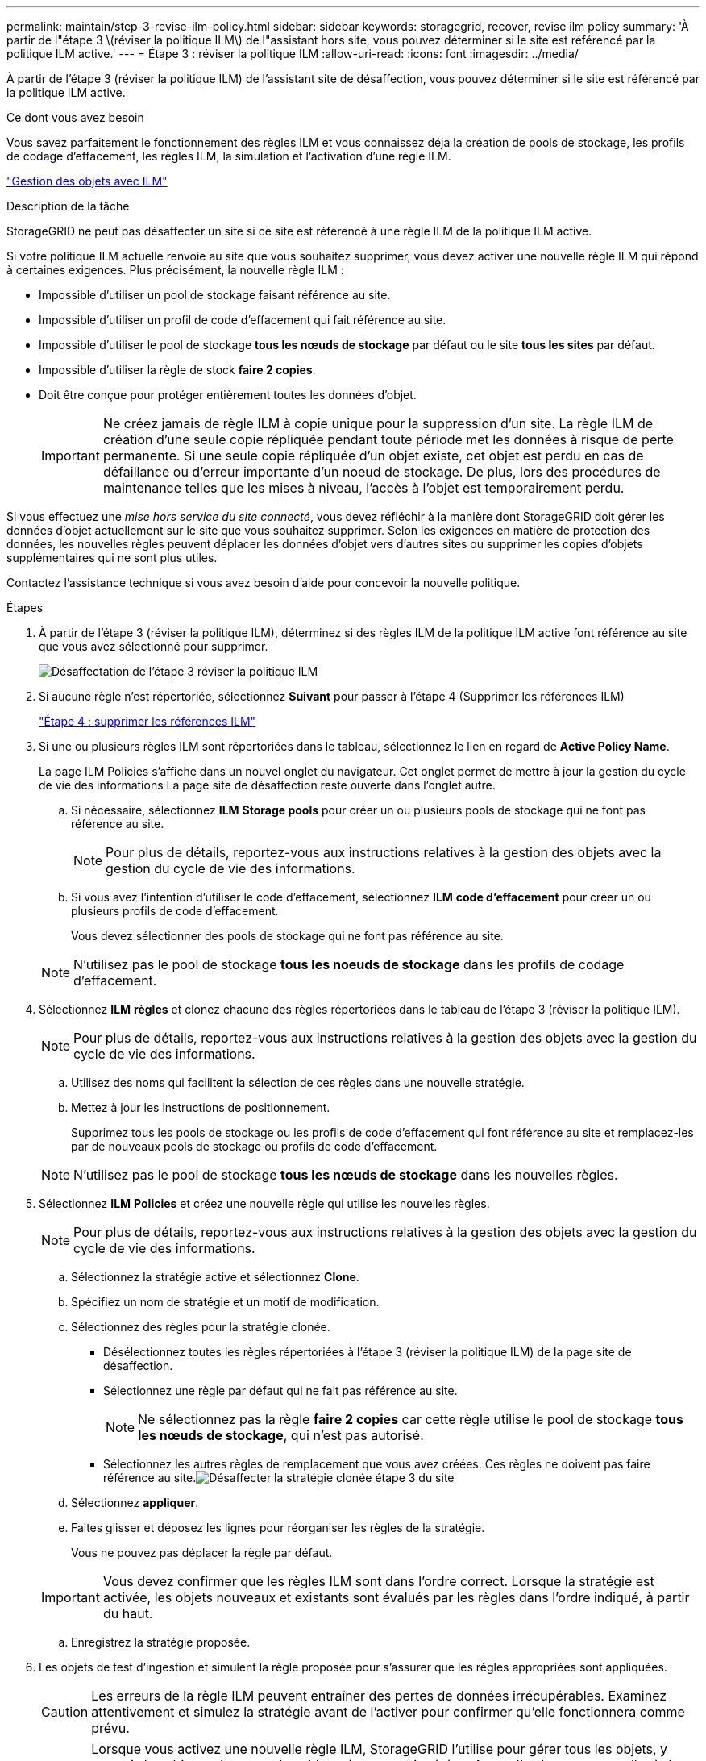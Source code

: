 ---
permalink: maintain/step-3-revise-ilm-policy.html 
sidebar: sidebar 
keywords: storagegrid, recover, revise ilm policy 
summary: 'À partir de l"étape 3 \(réviser la politique ILM\) de l"assistant hors site, vous pouvez déterminer si le site est référencé par la politique ILM active.' 
---
= Étape 3 : réviser la politique ILM
:allow-uri-read: 
:icons: font
:imagesdir: ../media/


[role="lead"]
À partir de l'étape 3 (réviser la politique ILM) de l'assistant site de désaffection, vous pouvez déterminer si le site est référencé par la politique ILM active.

.Ce dont vous avez besoin
Vous savez parfaitement le fonctionnement des règles ILM et vous connaissez déjà la création de pools de stockage, les profils de codage d'effacement, les règles ILM, la simulation et l'activation d'une règle ILM.

link:../ilm/index.html["Gestion des objets avec ILM"]

.Description de la tâche
StorageGRID ne peut pas désaffecter un site si ce site est référencé à une règle ILM de la politique ILM active.

Si votre politique ILM actuelle renvoie au site que vous souhaitez supprimer, vous devez activer une nouvelle règle ILM qui répond à certaines exigences. Plus précisément, la nouvelle règle ILM :

* Impossible d'utiliser un pool de stockage faisant référence au site.
* Impossible d'utiliser un profil de code d'effacement qui fait référence au site.
* Impossible d'utiliser le pool de stockage *tous les nœuds de stockage* par défaut ou le site *tous les sites* par défaut.
* Impossible d'utiliser la règle de stock *faire 2 copies*.
* Doit être conçue pour protéger entièrement toutes les données d'objet.
+

IMPORTANT: Ne créez jamais de règle ILM à copie unique pour la suppression d'un site. La règle ILM de création d'une seule copie répliquée pendant toute période met les données à risque de perte permanente. Si une seule copie répliquée d'un objet existe, cet objet est perdu en cas de défaillance ou d'erreur importante d'un noeud de stockage. De plus, lors des procédures de maintenance telles que les mises à niveau, l'accès à l'objet est temporairement perdu.



Si vous effectuez une _mise hors service du site connecté_, vous devez réfléchir à la manière dont StorageGRID doit gérer les données d'objet actuellement sur le site que vous souhaitez supprimer. Selon les exigences en matière de protection des données, les nouvelles règles peuvent déplacer les données d'objet vers d'autres sites ou supprimer les copies d'objets supplémentaires qui ne sont plus utiles.

Contactez l'assistance technique si vous avez besoin d'aide pour concevoir la nouvelle politique.

.Étapes
. À partir de l'étape 3 (réviser la politique ILM), déterminez si des règles ILM de la politique ILM active font référence au site que vous avez sélectionné pour supprimer.
+
image::../media/decommission_site_step_3_revise_ilm_policy.png[Désaffectation de l'étape 3 réviser la politique ILM]

. Si aucune règle n'est répertoriée, sélectionnez *Suivant* pour passer à l'étape 4 (Supprimer les références ILM)
+
link:step-4-remove-ilm-references.html["Étape 4 : supprimer les références ILM"]

. Si une ou plusieurs règles ILM sont répertoriées dans le tableau, sélectionnez le lien en regard de *Active Policy Name*.
+
La page ILM Policies s'affiche dans un nouvel onglet du navigateur. Cet onglet permet de mettre à jour la gestion du cycle de vie des informations La page site de désaffection reste ouverte dans l'onglet autre.

+
.. Si nécessaire, sélectionnez *ILM* *Storage pools* pour créer un ou plusieurs pools de stockage qui ne font pas référence au site.
+

NOTE: Pour plus de détails, reportez-vous aux instructions relatives à la gestion des objets avec la gestion du cycle de vie des informations.

.. Si vous avez l'intention d'utiliser le code d'effacement, sélectionnez *ILM* *code d'effacement* pour créer un ou plusieurs profils de code d'effacement.
+
Vous devez sélectionner des pools de stockage qui ne font pas référence au site.

+

NOTE: N'utilisez pas le pool de stockage *tous les noeuds de stockage* dans les profils de codage d'effacement.



. Sélectionnez *ILM* *règles* et clonez chacune des règles répertoriées dans le tableau de l'étape 3 (réviser la politique ILM).
+

NOTE: Pour plus de détails, reportez-vous aux instructions relatives à la gestion des objets avec la gestion du cycle de vie des informations.

+
.. Utilisez des noms qui facilitent la sélection de ces règles dans une nouvelle stratégie.
.. Mettez à jour les instructions de positionnement.
+
Supprimez tous les pools de stockage ou les profils de code d'effacement qui font référence au site et remplacez-les par de nouveaux pools de stockage ou profils de code d'effacement.

+

NOTE: N'utilisez pas le pool de stockage *tous les nœuds de stockage* dans les nouvelles règles.



. Sélectionnez *ILM* *Policies* et créez une nouvelle règle qui utilise les nouvelles règles.
+

NOTE: Pour plus de détails, reportez-vous aux instructions relatives à la gestion des objets avec la gestion du cycle de vie des informations.

+
.. Sélectionnez la stratégie active et sélectionnez *Clone*.
.. Spécifiez un nom de stratégie et un motif de modification.
.. Sélectionnez des règles pour la stratégie clonée.
+
*** Désélectionnez toutes les règles répertoriées à l'étape 3 (réviser la politique ILM) de la page site de désaffection.
*** Sélectionnez une règle par défaut qui ne fait pas référence au site.
+

NOTE: Ne sélectionnez pas la règle *faire 2 copies* car cette règle utilise le pool de stockage *tous les nœuds de stockage*, qui n'est pas autorisé.

*** Sélectionnez les autres règles de remplacement que vous avez créées. Ces règles ne doivent pas faire référence au site.image:../media/decommission_site_step_3_cloned_policy.png["Désaffecter la stratégie clonée étape 3 du site"]


.. Sélectionnez *appliquer*.
.. Faites glisser et déposez les lignes pour réorganiser les règles de la stratégie.
+
Vous ne pouvez pas déplacer la règle par défaut.

+

IMPORTANT: Vous devez confirmer que les règles ILM sont dans l'ordre correct. Lorsque la stratégie est activée, les objets nouveaux et existants sont évalués par les règles dans l'ordre indiqué, à partir du haut.

.. Enregistrez la stratégie proposée.


. Les objets de test d'ingestion et simulent la règle proposée pour s'assurer que les règles appropriées sont appliquées.
+

CAUTION: Les erreurs de la règle ILM peuvent entraîner des pertes de données irrécupérables. Examinez attentivement et simulez la stratégie avant de l'activer pour confirmer qu'elle fonctionnera comme prévu.

+

CAUTION: Lorsque vous activez une nouvelle règle ILM, StorageGRID l'utilise pour gérer tous les objets, y compris les objets existants et les objets récemment ingérées. Avant d'activer une nouvelle règle ILM, vérifiez toutes les modifications du placement des objets répliqués et soumis au code d'effacement. La modification de l'emplacement d'un objet existant peut entraîner des problèmes de ressources temporaires lorsque les nouveaux placements sont évalués et implémentés.

. Activer la nouvelle règle.
+
Si vous effectuez une mise hors service du site connecté, StorageGRID commence à supprimer les données d'objet du site sélectionné dès que vous activez la nouvelle règle ILM. Le déplacement ou la suppression de toutes les copies d'objet peut prendre plusieurs semaines. Vous pouvez démarrer en toute sécurité une mise hors service d'un site alors que les données d'objet existent toujours sur le site. Toutefois, la procédure de mise hors service est plus rapide et avec moins de perturbations et d'impacts sur les performances si vous permet de déplacer les données depuis le site avant de démarrer la procédure de mise hors service (En sélectionnant *Start Decommission* à l'étape 5 de l'assistant).

. Revenir à *étape 3 (réviser la politique ILM)* pour s'assurer qu'aucune règle ILM de la nouvelle politique active ne fait référence au site et que le bouton *Suivant* est activé.
+
image::../media/decommission_site_step_3_no_rules.png[Désaffectez le site étape 3 aucune règle]

+

NOTE: Si des règles sont répertoriées, vous devez créer et activer une nouvelle règle ILM avant de continuer.

. Si aucune règle n'est répertoriée, sélectionnez *Suivant*.
+
L'étape 4 (Supprimer les références ILM) s'affiche.


